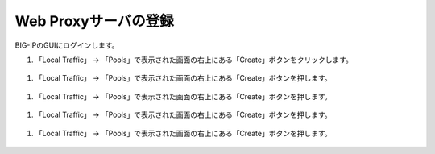 Web Proxyサーバの登録
======================================

BIG-IPのGUIにログインします。

1. 「Local Traffic」 → 「Pools」で表示された画面の右上にある「Create」ボタンをクリックします。


.. figure:: images/Picture1.jpg
   :scale: 50%
   :align: center


1. 「Local Traffic」 → 「Pools」で表示された画面の右上にある「Create」ボタンを押します。


.. figure:: images/Picture1.jpg
   :scale: 50%
   :align: center


1. 「Local Traffic」 → 「Pools」で表示された画面の右上にある「Create」ボタンを押します。


.. figure:: images/Picture1.jpg
   :scale: 50%
   :align: center


1. 「Local Traffic」 → 「Pools」で表示された画面の右上にある「Create」ボタンを押します。


.. figure:: images/Picture1.jpg
   :scale: 50%
   :align: center


1. 「Local Traffic」 → 「Pools」で表示された画面の右上にある「Create」ボタンを押します。


.. figure:: images/Picture1.jpg
   :scale: 50%
   :align: center
